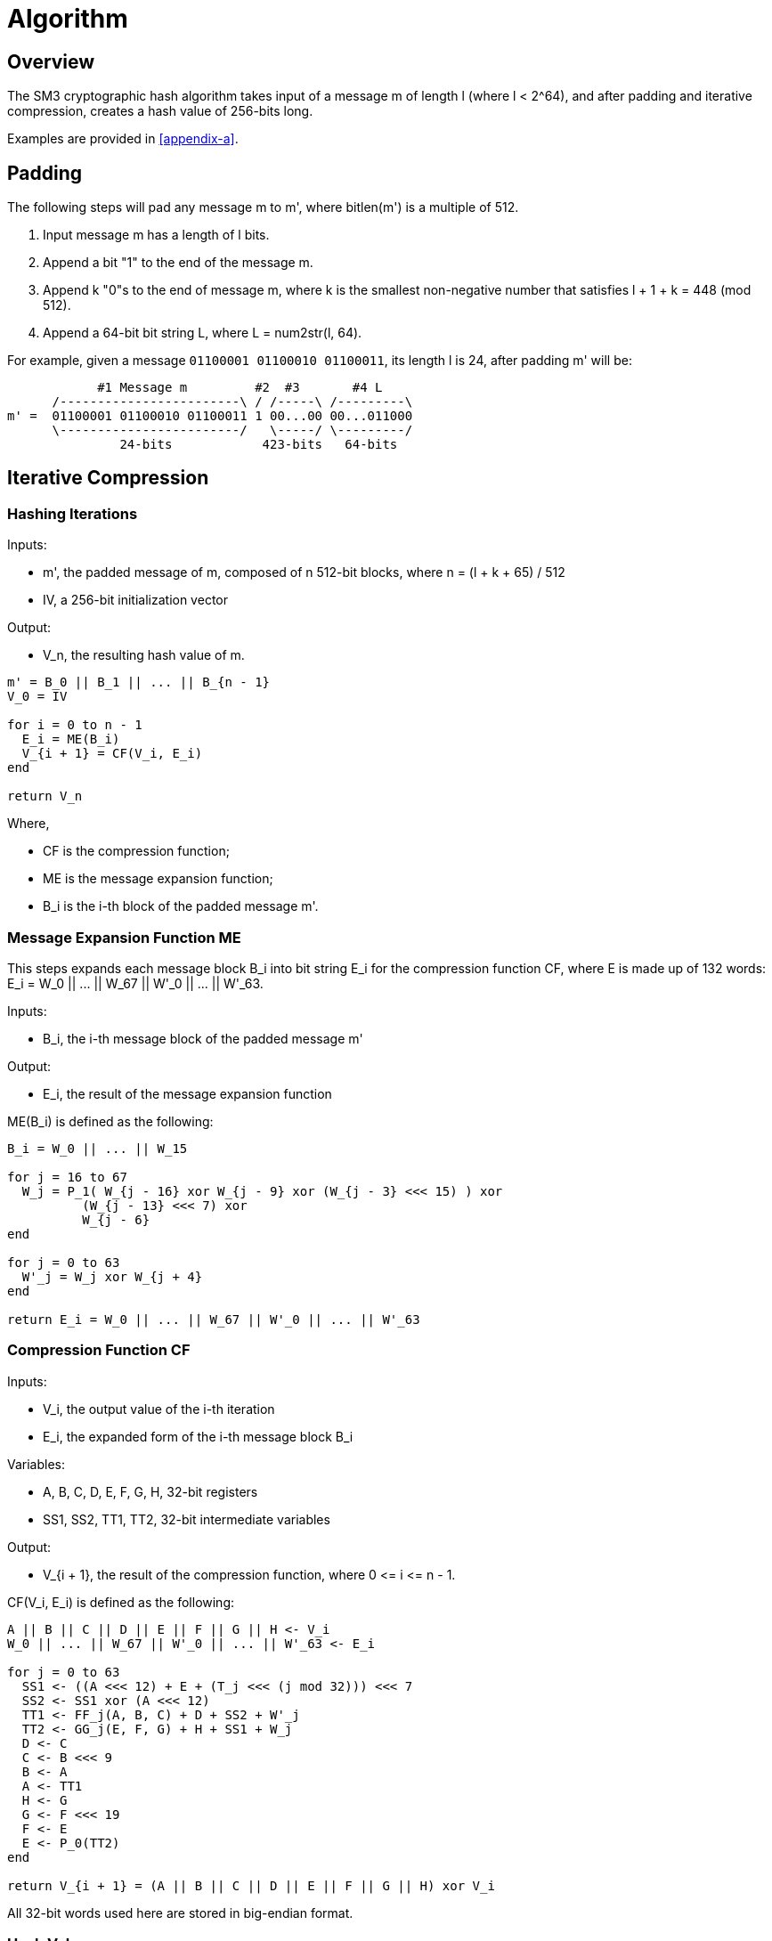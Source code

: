 = Algorithm

== Overview

The SM3 cryptographic hash algorithm takes input of a message $$m$$ of length
$$l$$ (where $$l < 2^64$$), and after padding and iterative compression,
creates a hash value of 256-bits long.

Examples are provided in <<appendix-a>>.

== Padding

The following steps will pad any message $$m$$ to $$m'$$, where $$bitlen(m')$$
is a multiple of 512.

1. Input message $$m$$ has a length of $$l$$ bits.

2. Append a bit "1" to the end of the message $$m$$.

3. Append $$k$$ "0"s to the end of message $$m$$, where $$k$$ is the smallest
  non-negative number that satisfies $$l + 1 + k = 448 (mod 512)$$.

4. Append a 64-bit bit string $$L$$, where $$L = num2str(l, 64)$$.

For example, given a message `01100001 01100010 01100011`, its length $$l$$ is
24, after padding $$m'$$ will be:

[source]
----
            #1 Message m         #2  #3       #4 L
      /------------------------\ / /-----\ /---------\
m' =  01100001 01100010 01100011 1 00...00 00...011000
      \------------------------/   \-----/ \---------/
               24-bits            423-bits   64-bits
----

== Iterative Compression

=== Hashing Iterations

Inputs:

- $$m'$$, the padded message of $$m$$, composed of $$n$$ 512-bit blocks, where $$n = (l + k + 65) / 512$$
- $$IV$$, a 256-bit initialization vector

Output:

- $$V_n$$, the resulting hash value of $$m$$.


[source]
----
m' = B_0 || B_1 || ... || B_{n - 1}
V_0 = IV

for i = 0 to n - 1
  E_i = ME(B_i)
  V_{i + 1} = CF(V_i, E_i)
end

return V_n
----

Where,

- $$CF$$ is the compression function;
- $$ME$$ is the message expansion function;
- $$B_i$$ is the i-th block of the padded message $$m'$$.


=== Message Expansion Function $$ME$$

This steps expands each message block $$B_i$$ into bit string $$E_i$$ for the
compression function $$CF$$, where $$E$$ is made up of 132 words:
$$E_i = W_0 || ... || W_67 || W'_0 || ... || W'_63$$.

Inputs:

- $$B_i$$, the i-th message block of the padded message $$m'$$

Output:

- $$E_i$$, the result of the message expansion function

$$ME(B_i)$$ is defined as the following:

[source]
----
B_i = W_0 || ... || W_15

for j = 16 to 67
  W_j = P_1( W_{j - 16} xor W_{j - 9} xor (W_{j - 3} <<< 15) ) xor
          (W_{j - 13} <<< 7) xor
          W_{j - 6}
end

for j = 0 to 63
  W'_j = W_j xor W_{j + 4}
end

return E_i = W_0 || ... || W_67 || W'_0 || ... || W'_63
----


=== Compression Function $$CF$$

Inputs:

- $$V_i$$, the output value of the i-th iteration
- $$E_i$$, the expanded form of the i-th message block $$B_i$$

Variables:

- $$A, B, C, D, E, F, G, H$$, 32-bit registers
- $$SS1, SS2, TT1, TT2$$, 32-bit intermediate variables

Output:

- $$V_{i + 1}$$, the result of the compression function, where $$0 <= i <= n - 1$$.

$$CF(V_i, E_i)$$ is defined as the following:

[source]
----
A || B || C || D || E || F || G || H <- V_i
W_0 || ... || W_67 || W'_0 || ... || W'_63 <- E_i

for j = 0 to 63
  SS1 <- ((A <<< 12) + E + (T_j <<< (j mod 32))) <<< 7
  SS2 <- SS1 xor (A <<< 12)
  TT1 <- FF_j(A, B, C) + D + SS2 + W'_j
  TT2 <- GG_j(E, F, G) + H + SS1 + W_j
  D <- C
  C <- B <<< 9
  B <- A
  A <- TT1
  H <- G
  G <- F <<< 19
  F <- E
  E <- P_0(TT2)
end

return V_{i + 1} = (A || B || C || D || E || F || G || H) xor V_i
----

All 32-bit words used here are stored in big-endian format.

=== Hash Value

The final hash value $$y$$, of 256 bits long, is given by:

[source]
----
y = V_n
----

